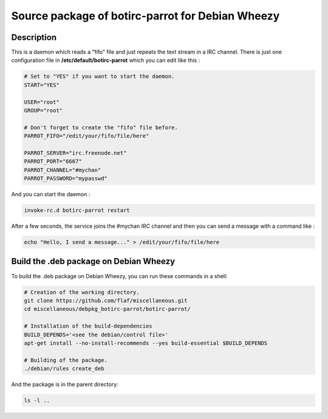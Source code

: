 =================================================
Source package of botirc-parrot for Debian Wheezy
=================================================

Description
===========

This is a daemon which reads a "fifo" file and just
repeats the text stream in a IRC channel. There is just one
configuration file in **/etc/default/botirc-parrot**
which you can edit like this :

.. code:: sh

 # Set to "YES" if you want to start the daemon.
 START="YES"

 USER="root"
 GROUP="root"

 # Don't forget to create the "fifo" file before.
 PARROT_FIFO="/edit/your/fifo/file/here"

 PARROT_SERVER="irc.freenode.net"
 PARROT_PORT="6667"
 PARROT_CHANNEL="#mychan"
 PARROT_PASSWORD="mypasswd"

And you can start the daemon :

.. code:: sh

 invoke-rc.d botirc-parrot restart

After a few seconds, the service joins the #mychan IRC channel
and then you can send a message with a command like :

.. code:: sh

 echo "Hello, I send a message..." > /edit/your/fifo/file/here



Build the .deb package on Debian Wheezy
=======================================

To build the .deb package on Debian Wheezy, you can run these commands in a shell:

.. code:: sh

  # Creation of the working directory.
  git clone https://github.com/flaf/miscellaneous.git
  cd miscellaneous/debpkg_botirc-parrot/botirc-parrot/

  # Installation of the build-dependencies
  BUILD_DEPENDS='<see the debian/control file>'
  apt-get install --no-install-recommends --yes build-essential $BUILD_DEPENDS

  # Building of the package.
  ./debian/rules create_deb

And the package is in the parent directory:

.. code:: sh

  ls -l ..


